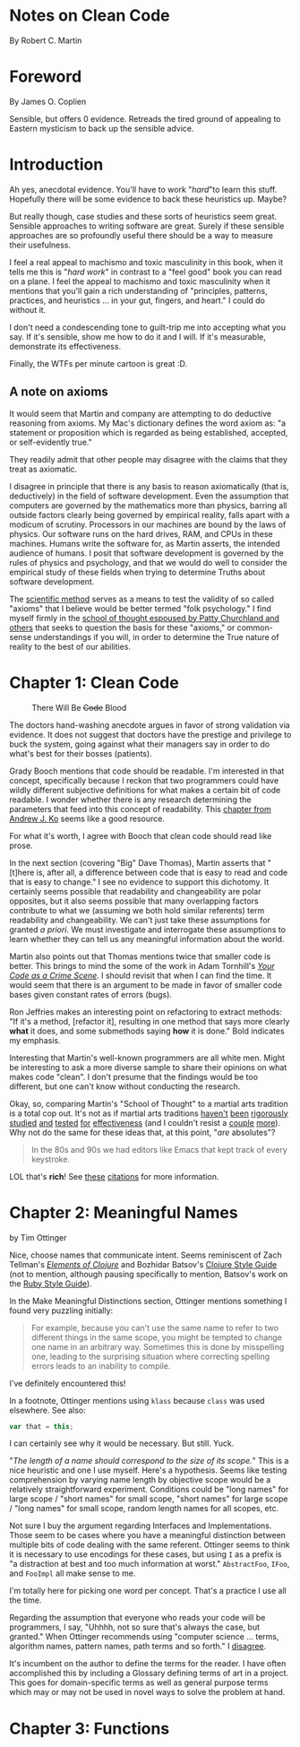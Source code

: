 * Notes on Clean Code
By Robert C. Martin
* Foreword
By James O. Coplien

Sensible, but offers 0 evidence.  Retreads the tired ground of appealing to Eastern mysticism to back up the sensible advice.
* Introduction

Ah yes, anecdotal evidence.  You'll have to work "/hard/"to learn this stuff.  Hopefully there will be some evidence to back these heuristics up.  Maybe?

But really though, case studies and these sorts of heuristics seem great.  Sensible approaches to writing software are great.  Surely if these sensible approaches are so profoundly useful there should be a way to measure their usefulness.

I feel a real appeal to machismo and toxic masculinity in this book, when it tells me this is "/hard work/" in contrast to a "feel good" book you can read on a plane.  I feel the appeal to machismo and toxic masculinity when it mentions that you'll gain a rich understanding of "principles, patterns, practices, and heuristics ... in your gut, fingers, and heart."  I could do without it.

I don't need a condescending tone to guilt-trip me into accepting what you say.  If it's sensible, show me how to do it and I will.  If it's measurable, demonstrate its effectiveness.

Finally, the WTFs per minute cartoon is great :D.

** A note on axioms

It would seem that Martin and company are attempting to do deductive reasoning from axioms.  My Mac's dictionary defines the word axiom as: "a statement or proposition which is regarded as being established, accepted, or self-evidently true."

They readily admit that other people may disagree with the claims that they treat as axiomatic.

I disagree in principle that there is any basis to reason axiomatically (that is, deductively) in the field of software development.  Even the assumption that computers are governed by the mathematics more than physics, barring all outside factors clearly being governed by empirical reality, falls apart with a modicum of scrutiny.  Processors in our machines are bound by the laws of physics.  Our software runs on the hard drives, RAM, and CPUs in these machines.  Humans write the software for, as Martin asserts, the intended audience of humans.  I posit that software development is governed by the rules of physics and psychology, and that we would do well to consider the empirical study of these fields when trying to determine Truths about software development.

The [[https://en.wikipedia.org/wiki/Scientific_method#Relationship_with_mathematics][scientific method]] serves as a means to test the validity of so called "axioms" that I believe would be better termed "folk psychology."  I find myself firmly in the [[https://en.wikipedia.org/wiki/Eliminative_materialism][school of thought espoused by Patty Churchland and others]] that seeks to question the basis for these "axioms," or common-sense understandings if you will, in order to determine the True nature of reality to the best of our abilities.

* Chapter 1: Clean Code
#+caption: There Will Be +Code+ Blood
[[https://media.giphy.com/media/tt3eTxBT0cgtW/giphy.gif]]

The doctors hand-washing anecdote argues in favor of strong validation via evidence.  It does not suggest that doctors have the prestige and privilege to buck the system, going against what their managers say in order to do what's best for their bosses (patients).

Grady Booch mentions that code should be readable.  I'm interested in that concept, specifically because I reckon that two programmers could have wildly different subjective definitions for what makes a certain bit of code readable.  I wonder whether there is any research determining the parameters that feed into this concept of readability.  This [[https://faculty.washington.edu/ajko/books/cooperative-software-development/comprehension.html][chapter from Andrew J. Ko]]
 seems like a good resource.

For what it's worth, I agree with Booch that clean code should read like prose.

In the next section (covering "Big" Dave Thomas), Martin asserts that "[t]here is, after all, a difference between code that is easy to read and code that is easy to change."  I see no evidence to support this dichotomy.  It certainly seems possible that readability and changeability are polar opposites, but it also seems possible that many overlapping factors contribute to what we (assuming we both hold similar referents) term readability and changeability.  We can't just take these assumptions for granted /a priori/.  We must investigate and interrogate these assumptions to learn whether they can tell us any meaningful information about the world.

Martin also points out that Thomas mentions twice that smaller code is better.  This brings to mind the some of the work in Adam Tornhill's /[[https://pragprog.com/book/atcrime/your-code-as-a-crime-scene][Your Code as a Crime Scene]]/.  I should revisit that when I can find the time.  It would seem that there is an argument to be made in favor of smaller code bases given constant rates of errors (bugs).

Ron Jeffries makes an interesting point on refactoring to extract methods: "If it's a method, [refactor it], resulting in one method that says more clearly *what* it does, and some submethods saying *how* it is done." Bold indicates my emphasis.

Interesting that Martin's well-known programmers are all white men.  Might be interesting to ask a more diverse sample to share their opinions on what makes code "clean".  I don't presume that the findings would be too different, but one can't know without conducting the research.

Okay, so, comparing Martin's "School of Thought" to a martial arts tradition is a total cop out.  It's not as if martial arts traditions [[https://www.ncbi.nlm.nih.gov/pubmed/31191109][haven't]] [[https://www.ncbi.nlm.nih.gov/pubmed/31240587][been]] [[https://www.ncbi.nlm.nih.gov/pubmed/31373295][rigorously]] [[https://www.ncbi.nlm.nih.gov/pubmed/31343555][studied]] [[https://www.ncbi.nlm.nih.gov/pubmed/31336837][and]] [[https://www.ncbi.nlm.nih.gov/pubmed/31282402][tested]] [[https://www.ncbi.nlm.nih.gov/pubmed/31261524][for]] [[https://www.ncbi.nlm.nih.gov/pubmed/30846917][effectiveness]] (and I couldn't resist a [[https://www.ncbi.nlm.nih.gov/pubmed/30832454][couple]] [[https://www.ncbi.nlm.nih.gov/pubmed/30694967][more]]).  Why not do the same for these ideas that, at this point, "/are/ absolutes"?

[[https://media.giphy.com/media/sJiAhV5VPheTK/giphy.gif]]

#+BEGIN_QUOTE
In the 80s and 90s we had editors like Emacs that kept track of every keystroke.
#+END_QUOTE

LOL that's *rich*!  See [[https://en.wikipedia.org/wiki/Emacs#cite_note-1][these]] [[https://en.wikipedia.org/wiki/Emacs#cite_note-jwz_timeline-2][citations]] for more information.
* Chapter 2: Meaningful Names
by Tim Ottinger

Nice, choose names that communicate intent.  Seems reminiscent of Zach Tellman's /[[https://leanpub.com/elementsofclojure][Elements of Clojure]]/ and Bozhidar Batsov's [[https://guide.clojure.style/][Clojure Style Guide]] (not to mention, although pausing specifically to mention, Batsov's work on the [[https://rubystyle.guide/][Ruby Style Guide]]).

In the Make Meaningful Distinctions section, Ottinger mentions something I found very puzzling initially:

#+BEGIN_QUOTE
For example, because you can't use the same name to refer to two different things in the same scope, you might be tempted to change one name in an arbitrary way.  Sometimes this is done by misspelling one, leading to the surprising situation where correcting spelling errors leads to an inability to compile.
#+END_QUOTE

I've definitely encountered this!

In a footnote, Ottinger mentions using =klass= because =class= was used elsewhere.  See also:

#+BEGIN_SRC js
  var that = this;
#+END_SRC

I can certainly see why it would be necessary.  But still.  Yuck.

[[https://media.giphy.com/media/ZF32u4EqI0AHqUQucs/giphy.gif]]

"/The length of a name should correspond to the size of its scope./"  This is a nice heuristic and one I use myself.  Here's a hypothesis.  Seems like testing comprehension by varying name length by objective scope would be a relatively straightforward experiment.  Conditions could be "long names" for large scope / "short names" for small scope, "short names" for large scope / "long names" for small scope, random length names for all scopes, etc.

Not sure I buy the argument regarding Interfaces and Implementations.  Those seem to be cases where you have a meaningful distinction between multiple bits of code dealing with the same referent.  Ottinger seems to think it is necessary to use encodings for these cases, but using =I= as a prefix is "a distraction at best and too much information at worst."  =AbstractFoo=, =IFoo=, and =FooImpl= all make sense to me.

I'm totally here for picking one word per concept.  That's a practice I use all the time.

[[https://media.giphy.com/media/NEvPzZ8bd1V4Y/giphy.gif]]

Regarding the assumption that everyone who reads your code will be programmers, I say, "Uhhhh, not so sure that's always the case, but granted."  When Ottinger recommends using "computer science ... terms, algorithm names, pattern names, path terms and so forth."  I [[https://twitter.com/elementsofclj/status/1074710832938971136][disagree]].

It's incumbent on the author to define the terms for the reader.  I have often accomplished this by including a Glossary defining terms of art in a project.  This goes for domain-specific terms as well as general purpose terms which may or may not be used in novel ways to solve the problem at hand.

[[https://media.giphy.com/media/P5wPrhzZDdeJW/giphy.gif]]
* Chapter 3: Functions
